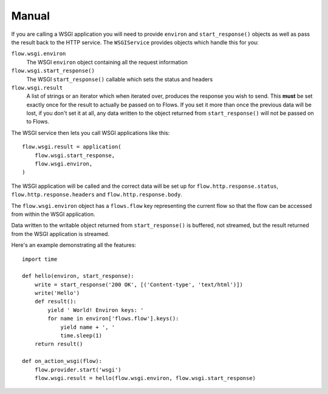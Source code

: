 Manual
++++++

If you are calling a WSGI application you will need to provide ``environ`` and
``start_response()`` objects as well as pass the result back to the HTTP
service. The ``WSGIService`` provides objects which handle this for you:

``flow.wsgi.environ``
    The WSGI ``environ`` object containing all the request information

``flow.wsgi.start_response()``
    The WSGI ``start_response()`` callable which sets the status and headers

``flow.wsgi.result``
    A list of strings or an iterator which when iterated over, produces the
    response you wish to send. This **must** be set exactly once for the
    result to actually be passed on to Flows. If you set it more than once 
    the previous data will be lost, if you don't set it at all, any data 
    written to the object returned from ``start_response()`` will not be
    passed on to Flows.


The WSGI service then lets you call WSGI applications like this:

::

    flow.wsgi.result = application(
        flow.wsgi.start_response,
        flow.wsgi.environ,
    )

The WSGI application will be called and the correct data will be set up for
``flow.http.response.status``, ``flow.http.response.headers`` and
``flow.http.response.body``.

The ``flow.wsgi.environ`` object has a ``flows.flow`` key representing the
current flow so that the flow can be accessed from within the WSGI
application.

Data written to the writable object returned from ``start_response()`` is
buffered, not streamed, but the result returned from the WSGI application is
streamed.

Here's an example demonstrating all the features:

::

    import time
    
    def hello(environ, start_response):
        write = start_response('200 OK', [('Content-type', 'text/html')])
        write('Hello')
        def result():
            yield ' World! Environ keys: '
            for name in environ['flows.flow'].keys():
                yield name + ', '
                time.sleep(1)
        return result()
    
    def on_action_wsgi(flow):
        flow.provider.start('wsgi')
        flow.wsgi.result = hello(flow.wsgi.environ, flow.wsgi.start_response)

